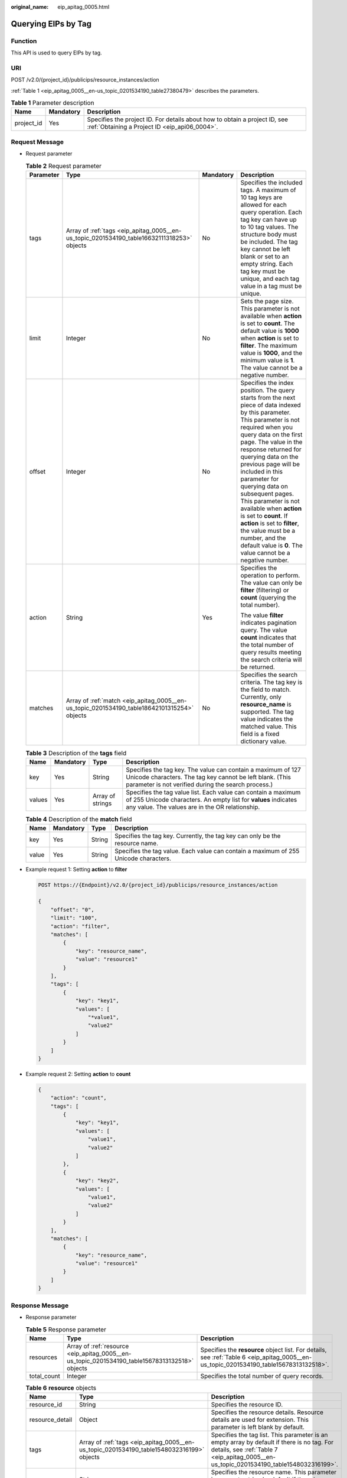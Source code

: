 :original_name: eip_apitag_0005.html

.. _eip_apitag_0005:

Querying EIPs by Tag
====================

Function
--------

This API is used to query EIPs by tag.

URI
---

POST /v2.0/{project_id}/publicips/resource_instances/action

:ref:`Table 1 <eip_apitag_0005__en-us_topic_0201534190_table27380479>` describes the parameters.

.. _eip_apitag_0005__en-us_topic_0201534190_table27380479:

.. table:: **Table 1** Parameter description

   +------------+-----------+-----------------------------------------------------------------------------------------------------------------------------+
   | Name       | Mandatory | Description                                                                                                                 |
   +============+===========+=============================================================================================================================+
   | project_id | Yes       | Specifies the project ID. For details about how to obtain a project ID, see :ref:`Obtaining a Project ID <eip_api06_0004>`. |
   +------------+-----------+-----------------------------------------------------------------------------------------------------------------------------+

Request Message
---------------

-  Request parameter

   .. table:: **Table 2** Request parameter

      +-----------------+---------------------------------------------------------------------------------------------+-----------------+---------------------------------------------------------------------------------------------------------------------------------------------------------------------------------------------------------------------------------------------------------------------------------------------------------------------------------------------------------------------------------------------------------------------------------------------------------------------------------------------------------------------------------------------+
      | Parameter       | Type                                                                                        | Mandatory       | Description                                                                                                                                                                                                                                                                                                                                                                                                                                                                                                                                 |
      +=================+=============================================================================================+=================+=============================================================================================================================================================================================================================================================================================================================================================================================================================================================================================================================================+
      | tags            | Array of :ref:`tags <eip_apitag_0005__en-us_topic_0201534190_table16632111318253>` objects  | No              | Specifies the included tags. A maximum of 10 tag keys are allowed for each query operation. Each tag key can have up to 10 tag values. The structure body must be included. The tag key cannot be left blank or set to an empty string. Each tag key must be unique, and each tag value in a tag must be unique.                                                                                                                                                                                                                            |
      +-----------------+---------------------------------------------------------------------------------------------+-----------------+---------------------------------------------------------------------------------------------------------------------------------------------------------------------------------------------------------------------------------------------------------------------------------------------------------------------------------------------------------------------------------------------------------------------------------------------------------------------------------------------------------------------------------------------+
      | limit           | Integer                                                                                     | No              | Sets the page size. This parameter is not available when **action** is set to **count**. The default value is **1000** when **action** is set to **filter**. The maximum value is **1000**, and the minimum value is **1**. The value cannot be a negative number.                                                                                                                                                                                                                                                                          |
      +-----------------+---------------------------------------------------------------------------------------------+-----------------+---------------------------------------------------------------------------------------------------------------------------------------------------------------------------------------------------------------------------------------------------------------------------------------------------------------------------------------------------------------------------------------------------------------------------------------------------------------------------------------------------------------------------------------------+
      | offset          | Integer                                                                                     | No              | Specifies the index position. The query starts from the next piece of data indexed by this parameter. This parameter is not required when you query data on the first page. The value in the response returned for querying data on the previous page will be included in this parameter for querying data on subsequent pages. This parameter is not available when **action** is set to **count**. If **action** is set to **filter**, the value must be a number, and the default value is **0**. The value cannot be a negative number. |
      +-----------------+---------------------------------------------------------------------------------------------+-----------------+---------------------------------------------------------------------------------------------------------------------------------------------------------------------------------------------------------------------------------------------------------------------------------------------------------------------------------------------------------------------------------------------------------------------------------------------------------------------------------------------------------------------------------------------+
      | action          | String                                                                                      | Yes             | Specifies the operation to perform. The value can only be **filter** (filtering) or **count** (querying the total number).                                                                                                                                                                                                                                                                                                                                                                                                                  |
      |                 |                                                                                             |                 |                                                                                                                                                                                                                                                                                                                                                                                                                                                                                                                                             |
      |                 |                                                                                             |                 | The value **filter** indicates pagination query. The value **count** indicates that the total number of query results meeting the search criteria will be returned.                                                                                                                                                                                                                                                                                                                                                                         |
      +-----------------+---------------------------------------------------------------------------------------------+-----------------+---------------------------------------------------------------------------------------------------------------------------------------------------------------------------------------------------------------------------------------------------------------------------------------------------------------------------------------------------------------------------------------------------------------------------------------------------------------------------------------------------------------------------------------------+
      | matches         | Array of :ref:`match <eip_apitag_0005__en-us_topic_0201534190_table18642101315254>` objects | No              | Specifies the search criteria. The tag key is the field to match. Currently, only **resource_name** is supported. The tag value indicates the matched value. This field is a fixed dictionary value.                                                                                                                                                                                                                                                                                                                                        |
      +-----------------+---------------------------------------------------------------------------------------------+-----------------+---------------------------------------------------------------------------------------------------------------------------------------------------------------------------------------------------------------------------------------------------------------------------------------------------------------------------------------------------------------------------------------------------------------------------------------------------------------------------------------------------------------------------------------------+

   .. _eip_apitag_0005__en-us_topic_0201534190_table16632111318253:

   .. table:: **Table 3** Description of the **tags** field

      +--------+-----------+------------------+------------------------------------------------------------------------------------------------------------------------------------------------------------------------------------+
      | Name   | Mandatory | Type             | Description                                                                                                                                                                        |
      +========+===========+==================+====================================================================================================================================================================================+
      | key    | Yes       | String           | Specifies the tag key. The value can contain a maximum of 127 Unicode characters. The tag key cannot be left blank. (This parameter is not verified during the search process.)    |
      +--------+-----------+------------------+------------------------------------------------------------------------------------------------------------------------------------------------------------------------------------+
      | values | Yes       | Array of strings | Specifies the tag value list. Each value can contain a maximum of 255 Unicode characters. An empty list for **values** indicates any value. The values are in the OR relationship. |
      +--------+-----------+------------------+------------------------------------------------------------------------------------------------------------------------------------------------------------------------------------+

   .. _eip_apitag_0005__en-us_topic_0201534190_table18642101315254:

   .. table:: **Table 4** Description of the **match** field

      +-------+-----------+--------+--------------------------------------------------------------------------------------+
      | Name  | Mandatory | Type   | Description                                                                          |
      +=======+===========+========+======================================================================================+
      | key   | Yes       | String | Specifies the tag key. Currently, the tag key can only be the resource name.         |
      +-------+-----------+--------+--------------------------------------------------------------------------------------+
      | value | Yes       | String | Specifies the tag value. Each value can contain a maximum of 255 Unicode characters. |
      +-------+-----------+--------+--------------------------------------------------------------------------------------+

-  Example request 1: Setting **action** to **filter**

   .. code-block:: text

      POST https://{Endpoint}/v2.0/{project_id}/publicips/resource_instances/action

      {
          "offset": "0",
          "limit": "100",
          "action": "filter",
          "matches": [
              {
                  "key": "resource_name",
                  "value": "resource1"
              }
          ],
          "tags": [
              {
                  "key": "key1",
                  "values": [
                      "*value1",
                      "value2"
                  ]
              }
          ]
      }

-  Example request 2: Setting **action** to **count**

   .. code-block::

      {
          "action": "count",
          "tags": [
              {
                  "key": "key1",
                  "values": [
                      "value1",
                      "value2"
                  ]
              },
              {
                  "key": "key2",
                  "values": [
                      "value1",
                      "value2"
                  ]
              }
          ],
          "matches": [
              {
                  "key": "resource_name",
                  "value": "resource1"
              }
          ]
      }

Response Message
----------------

-  Response parameter

   .. table:: **Table 5** Response parameter

      +-------------+------------------------------------------------------------------------------------------------+----------------------------------------------------------------------------------------------------------------------------------------+
      | Name        | Type                                                                                           | Description                                                                                                                            |
      +=============+================================================================================================+========================================================================================================================================+
      | resources   | Array of :ref:`resource <eip_apitag_0005__en-us_topic_0201534190_table15678313132518>` objects | Specifies the **resource** object list. For details, see :ref:`Table 6 <eip_apitag_0005__en-us_topic_0201534190_table15678313132518>`. |
      +-------------+------------------------------------------------------------------------------------------------+----------------------------------------------------------------------------------------------------------------------------------------+
      | total_count | Integer                                                                                        | Specifies the total number of query records.                                                                                           |
      +-------------+------------------------------------------------------------------------------------------------+----------------------------------------------------------------------------------------------------------------------------------------+

   .. _eip_apitag_0005__en-us_topic_0201534190_table15678313132518:

   .. table:: **Table 6** **resource** objects

      +-----------------+-------------------------------------------------------------------------------------------+---------------------------------------------------------------------------------------------------------------------------------------------------------------------------------------+
      | Name            | Type                                                                                      | Description                                                                                                                                                                           |
      +=================+===========================================================================================+=======================================================================================================================================================================================+
      | resource_id     | String                                                                                    | Specifies the resource ID.                                                                                                                                                            |
      +-----------------+-------------------------------------------------------------------------------------------+---------------------------------------------------------------------------------------------------------------------------------------------------------------------------------------+
      | resource_detail | Object                                                                                    | Specifies the resource details. Resource details are used for extension. This parameter is left blank by default.                                                                     |
      +-----------------+-------------------------------------------------------------------------------------------+---------------------------------------------------------------------------------------------------------------------------------------------------------------------------------------+
      | tags            | Array of :ref:`tags <eip_apitag_0005__en-us_topic_0201534190_table1548032316199>` objects | Specifies the tag list. This parameter is an empty array by default if there is no tag. For details, see :ref:`Table 7 <eip_apitag_0005__en-us_topic_0201534190_table1548032316199>`. |
      +-----------------+-------------------------------------------------------------------------------------------+---------------------------------------------------------------------------------------------------------------------------------------------------------------------------------------+
      | resource_name   | String                                                                                    | Specifies the resource name. This parameter is an empty string by default if there is no resource name.                                                                               |
      +-----------------+-------------------------------------------------------------------------------------------+---------------------------------------------------------------------------------------------------------------------------------------------------------------------------------------+

   .. _eip_apitag_0005__en-us_topic_0201534190_table1548032316199:

   .. table:: **Table 7** Description of the **tags** field

      +-------+-----------+--------+------------------------------------------------------------------------------------------------------------------------------------------------------------------------------------+
      | Name  | Mandatory | Type   | Description                                                                                                                                                                        |
      +=======+===========+========+====================================================================================================================================================================================+
      | key   | Yes       | String | Specifies the tag key. The value can contain a maximum of 127 Unicode characters. The tag key cannot be left blank. (This parameter is not verified during the search process.)    |
      +-------+-----------+--------+------------------------------------------------------------------------------------------------------------------------------------------------------------------------------------+
      | value | Yes       | String | Specifies the tag value list. Each value can contain a maximum of 255 Unicode characters. An empty list for **values** indicates any value. The values are in the OR relationship. |
      +-------+-----------+--------+------------------------------------------------------------------------------------------------------------------------------------------------------------------------------------+

-  Example response 1: Setting **action** to **filter**

   .. code-block::

      {
            "resources": [
               {
                  "resource_detail": null,
                  "resource_id": "cdfs_cefs_wesas_12_dsad",
                  "resource_name": "resouece1",
                  "tags": [
                      {
                         "key": "key1",
                         "value": "value1"
                      },
                      {
                         "key": "key2",
                         "value": "value1"
                      }
                   ]
               }
             ],
            "total_count": 1000
      }

-  Example response 2: Setting **action** to **count**

   .. code-block::

      {
             "total_count": 1000
      }

Status Code
-----------

See :ref:`Status Codes <eip_api05_0001>`.

Error Code
----------

See :ref:`Error Codes <errorcode>`.
